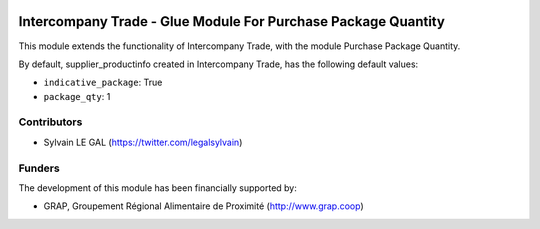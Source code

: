 .. image:: https://img.shields.io/badge/licence-AGPL--3-blue.svg
   :target: http://www.gnu.org/licenses/agpl-3.0-standalone.html
   :alt: License: AGPL-3

==============================================================
Intercompany Trade - Glue Module For Purchase Package Quantity
==============================================================

This module extends the functionality of Intercompany Trade, with the module
Purchase Package Quantity.

By default, supplier_productinfo created in Intercompany Trade, has the
following default values:

* ``indicative_package``: True
* ``package_qty``: 1

Contributors
------------

* Sylvain LE GAL (https://twitter.com/legalsylvain)

Funders
-------

The development of this module has been financially supported by:

* GRAP, Groupement Régional Alimentaire de Proximité (http://www.grap.coop)
